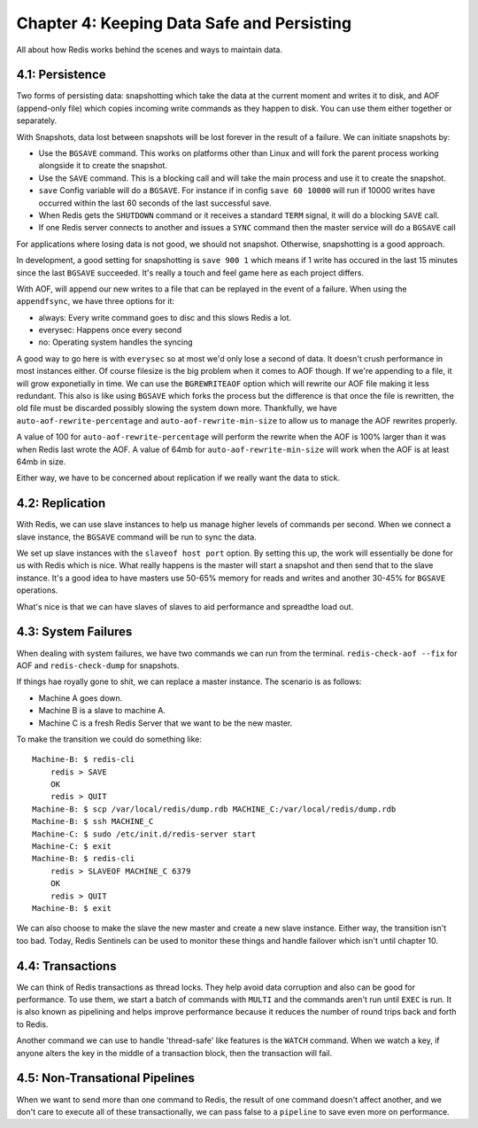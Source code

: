 Chapter 4: Keeping Data Safe and Persisting
===========================================

All about how Redis works behind the scenes and ways to maintain data.

4.1: Persistence
----------------

Two forms of persisting data: snapshotting which take the data at the current
moment and writes it to disk, and AOF (append-only file) which copies incoming
write commands as they happen to disk. You can use them either together or
separately.

With Snapshots, data lost between snapshots will be lost forever in the result
of a failure. We can initiate snapshots by:

- Use the ``BGSAVE`` command. This works on platforms other than Linux and
  will fork the parent process working alongside it to create the snapshot.
- Use the ``SAVE`` command. This is a blocking call and will take the main
  process and use it to create the snapshot.
- ``save`` Config variable will do a ``BGSAVE``. For instance if in config
  ``save 60 10000`` will run if 10000 writes have occurred within the last 60
  seconds of the last successful save.
- When Redis gets the ``SHUTDOWN`` command or it receives a standard ``TERM``
  signal, it will do a blocking ``SAVE`` call.
- If one Redis server connects to another and issues a ``SYNC`` command then
  the master service will do a ``BGSAVE`` call

For applications where losing data is not good, we should not snapshot.
Otherwise, snapshotting is a good approach.

In development, a good setting for snapshotting is ``save 900 1`` which means
if 1 write has occured in the last 15 minutes since the last ``BGSAVE``
succeeded. It's really a touch and feel game here as each project differs.

With AOF, will append our new writes to a file that can be replayed in the
event of a failure. When using the ``appendfsync``, we have three options for
it:

- always: Every write command goes to disc and this slows Redis a lot.
- everysec: Happens once every second
- no: Operating system handles the syncing

A good way to go here is with ``everysec`` so at most we'd only lose a second
of data. It doesn't crush performance in most instances either. Of course
filesize is the big problem when it comes to AOF though. If we're appending
to a file, it will grow exponetially in time. We can use the ``BGREWRITEAOF``
option which will rewrite our AOF file making it less redundant. This also is
like using ``BGSAVE`` which forks the process but the difference is that once
the file is rewritten, the old file must be discarded possibly slowing the
system down more. Thankfully, we have ``auto-aof-rewrite-percentage`` and
``auto-aof-rewrite-min-size`` to allow us to manage the AOF rewrites properly.

A value of 100 for ``auto-aof-rewrite-percentage`` will perform the rewrite
when the AOF is 100% larger than it was when Redis last wrote the AOF. A value
of 64mb for ``auto-aof-rewrite-min-size`` will work when the AOF is at least
64mb in size.

Either way, we have to be concerned about replication if we really want the
data to stick.

4.2: Replication
----------------

With Redis, we can use slave instances to help us manage higher levels of
commands per second. When we connect a slave instance, the ``BGSAVE`` command
will be run to sync the data.

We set up slave instances with the ``slaveof host port`` option. By setting
this up, the work will essentially be done for us with Redis which is nice.
What really happens is the master will start a snapshot and then send that to
the slave instance. It's a good idea to have masters use 50-65% memory for
reads and writes and another 30-45% for ``BGSAVE`` operations.

What's nice is that we can have slaves of slaves to aid performance and
spreadthe load out.

4.3: System Failures
--------------------

When dealing with system failures, we have two commands we can run from the
terminal. ``redis-check-aof --fix`` for AOF and ``redis-check-dump`` for snapshots.

If things hae royally gone to shit, we can replace a master instance. The
scenario is as follows:

- Machine A goes down.
- Machine B is a slave to machine A.
- Machine C is a fresh Redis Server that we want to be the new master.

To make the transition we could do something like::

    Machine-B: $ redis-cli
        redis > SAVE
        OK
        redis > QUIT
    Machine-B: $ scp /var/local/redis/dump.rdb MACHINE_C:/var/local/redis/dump.rdb
    Machine-B: $ ssh MACHINE_C
    Machine-C: $ sudo /etc/init.d/redis-server start
    Machine-C: $ exit
    Machine-B: $ redis-cli
        redis > SLAVEOF MACHINE_C 6379
        OK
        redis > QUIT
    Machine-B: $ exit

We can also choose to make the slave the new master and create a new slave
instance. Either way, the transition isn't too bad. Today, Redis Sentinels can
be used to monitor these things and handle failover which isn't until chapter
10.

4.4: Transactions
-----------------

We can think of Redis transactions as thread locks. They help avoid data
corruption and also can be good for performance. To use them, we start a batch
of commands with ``MULTI`` and the commands aren't run until ``EXEC`` is run.
It is also known as pipelining and helps improve performance because it
reduces the number of round trips back and forth to Redis.

Another command we can use to handle 'thread-safe' like features is the
``WATCH`` command. When we watch a key, if anyone alters the key in the middle
of a transaction block, then the transaction will fail.

4.5: Non-Transational Pipelines
-------------------------------

When we want to send more than one command to Redis, the result of one command
doesn't affect another, and we don't care to execute all of these
transactionally, we can pass false to a ``pipeline`` to save even more on
performance.
